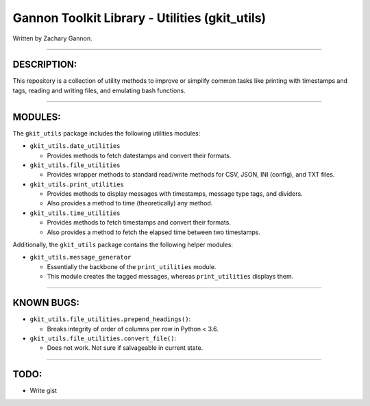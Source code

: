 Gannon Toolkit Library - Utilities (gkit\_utils)
================================================

| |Travis - Linux| |AppVeyor - Windows|
| |Coveralls|

Written by Zachary Gannon.

--------------

DESCRIPTION:
------------

This repository is a collection of utility methods to improve or
simplify common tasks like printing with timestamps and tags, reading
and writing files, and emulating bash functions.

--------------

MODULES:
--------

The ``gkit_utils`` package includes the following utilities modules:

-  ``gkit_utils.date_utilities``

   -  Provides methods to fetch datestamps and convert their formats.

-  ``gkit_utils.file_utilities``

   -  Provides wrapper methods to standard read/write methods for CSV,
      JSON, INI (config), and TXT files.

-  ``gkit_utils.print_utilities``

   -  Provides methods to display messages with timestamps, message type
      tags, and dividers.
   -  Also provides a method to time (theoretically) any method.

-  ``gkit_utils.time_utilities``

   -  Provides methods to fetch timestamps and convert their formats.
   -  Also provides a method to fetch the elapsed time between two
      timestamps.

Additionally, the ``gkit_utils`` package contains the following helper
modules:

-  ``gkit_utils.message_generator``

   -  Essentially the backbone of the ``print_utilities`` module.
   -  This module creates the tagged messages, whereas
      ``print_utilities`` displays them.

--------------

KNOWN BUGS:
-----------

-  ``gkit_utils.file_utilities.prepend_headings()``:

   -  Breaks integrity of order of columns per row in Python < 3.6.

-  ``gkit_utils.file_utilities.convert_file()``:

   -  Does not work. Not sure if salvageable in current state.

--------------

TODO:
-----

-  Write gist

.. |Travis - Linux| image:: https://img.shields.io/travis/gannon93/gkit_utils.svg?label=Linux%20Status
   :target: https://travis-ci.org/gannon93/gkit_utils
.. |AppVeyor - Windows| image:: https://img.shields.io/appveyor/ci/Gannon93/gkit-utils.svg?label=Windows%20Status
   :target: https://ci.appveyor.com/project/Gannon93/gkit-utils
.. |Coveralls| image:: https://img.shields.io/coveralls/gannon93/gkit_utils.svg?label=Code%20Coverage
   :target: https://coveralls.io/github/gannon93/gkit_utils?branch=master
